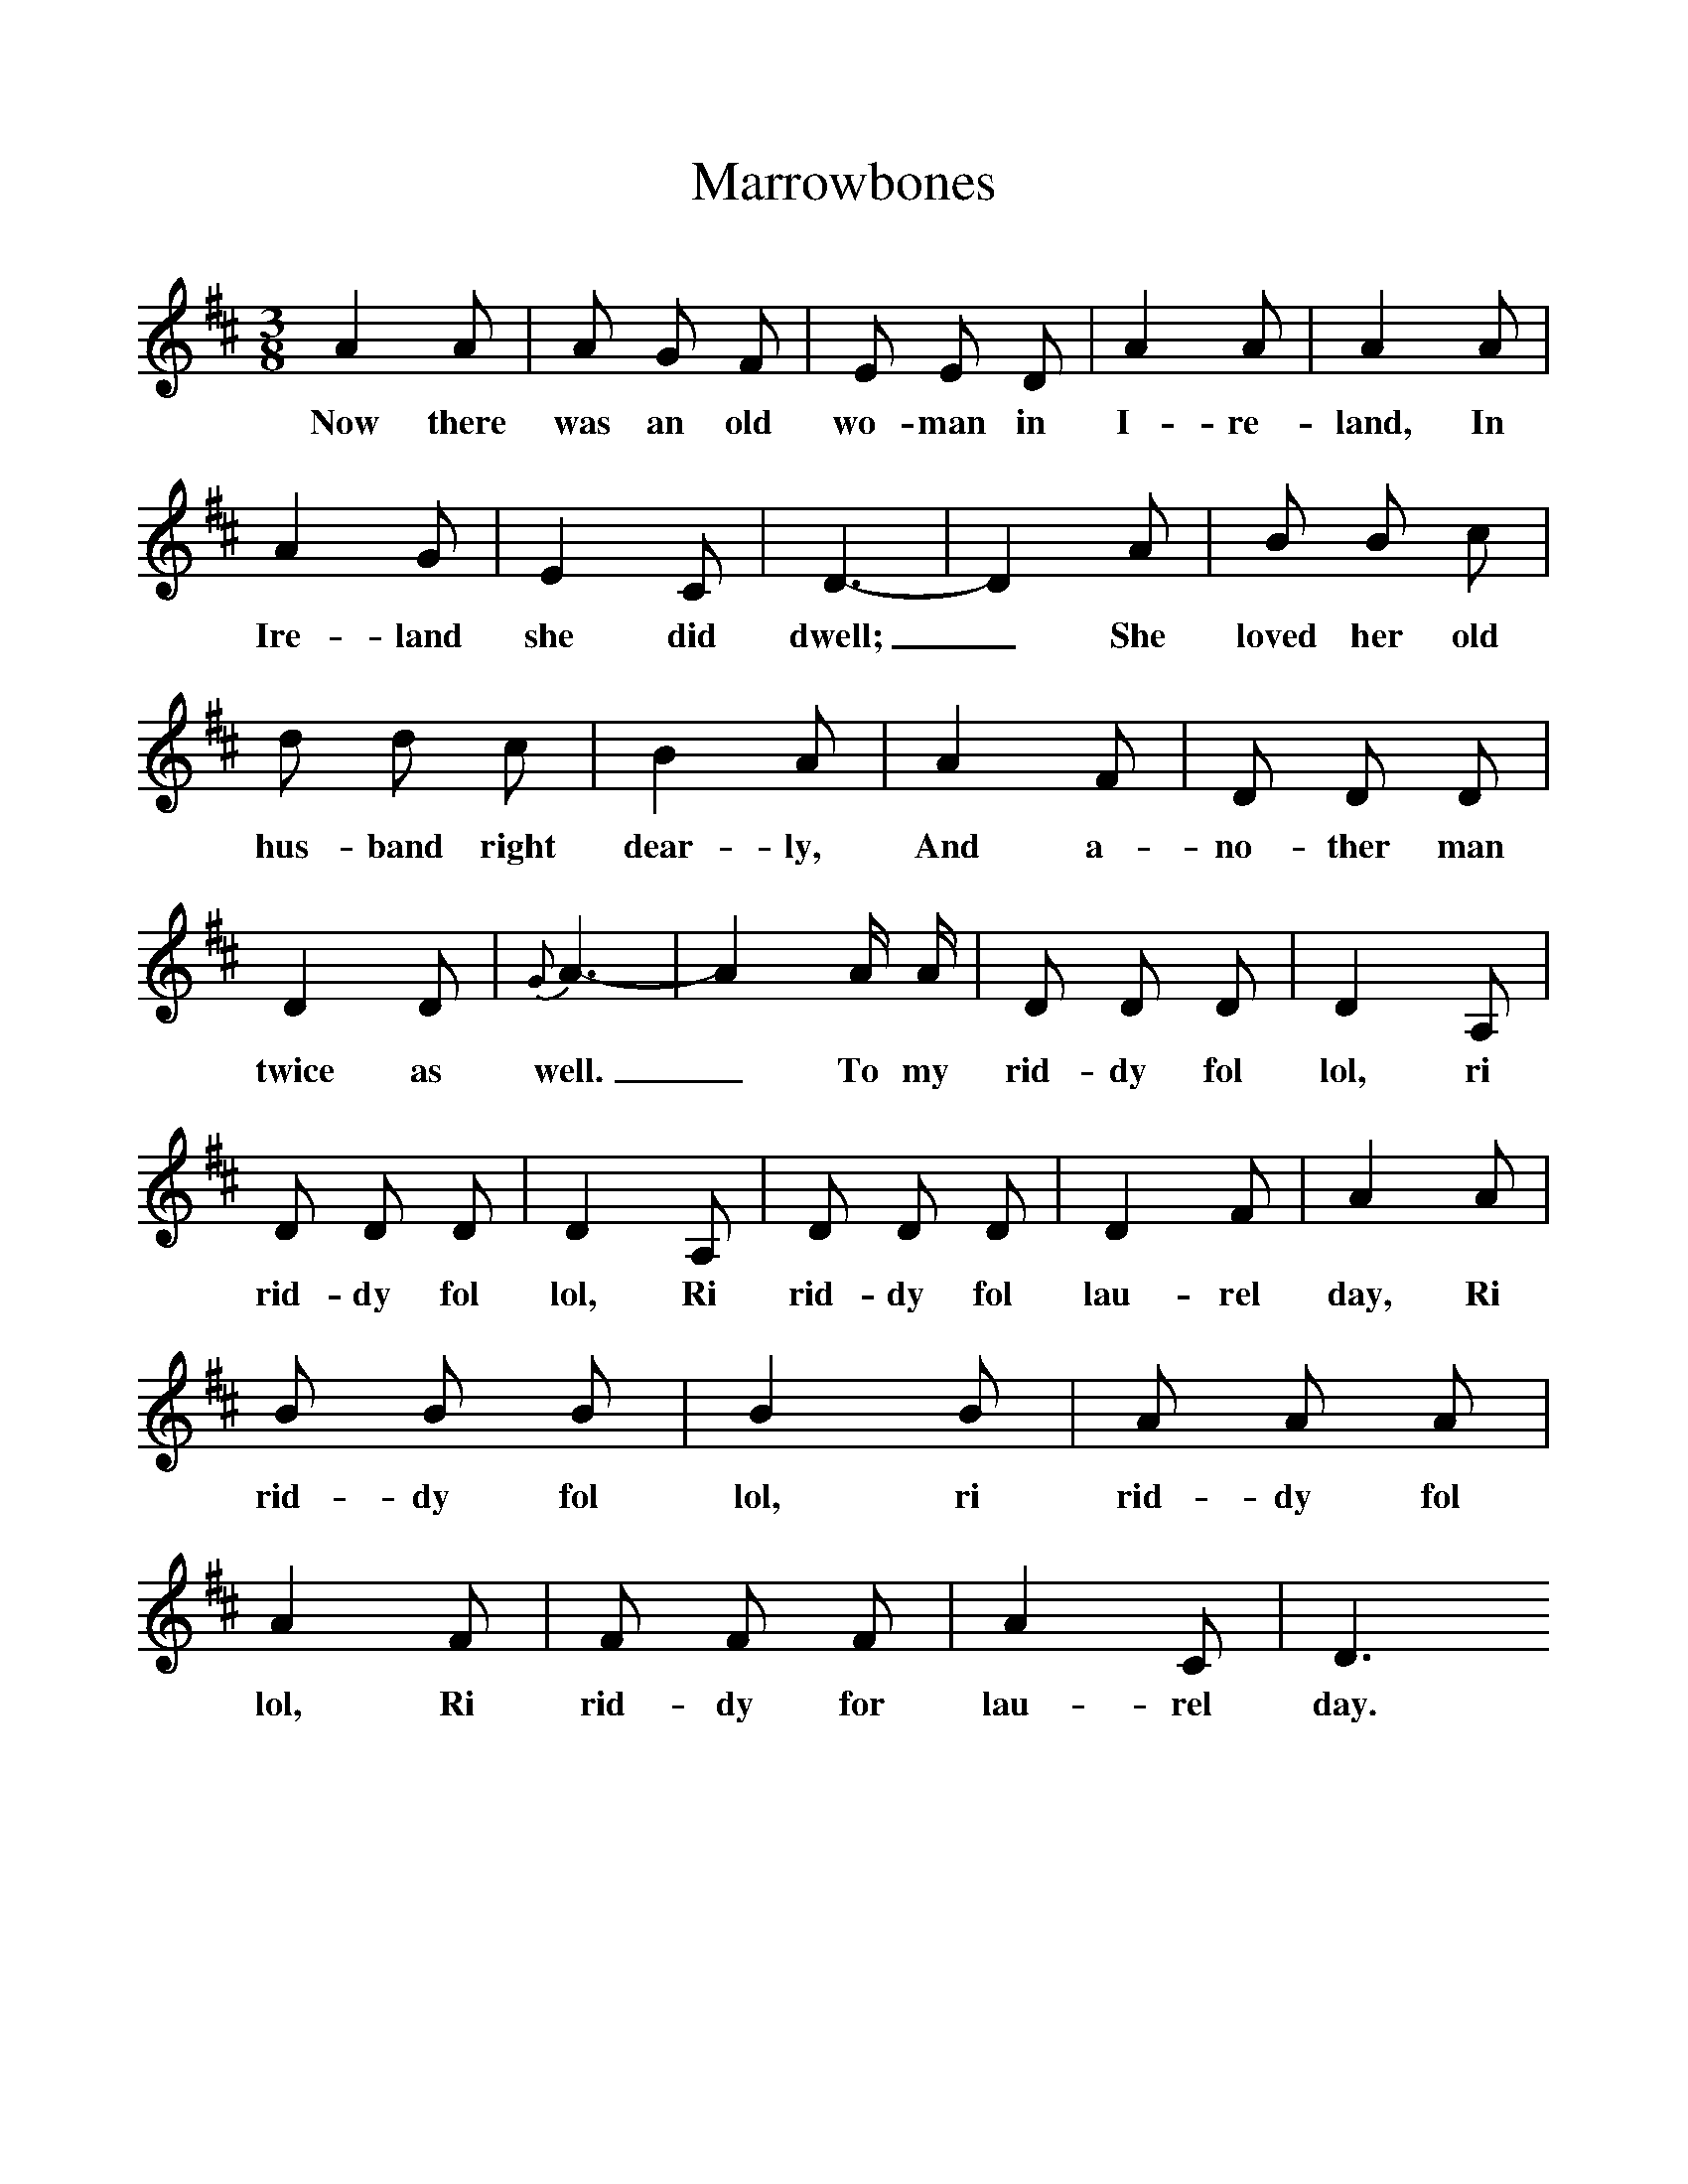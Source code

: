 %%scale 1
X:1
T:Marrowbones
B:Everymans Book Of British Ballads, ed Roy Palmer
S:Sung by James Knights (b. 1880)
Z:Collected by George Ewart Evans, March 1968.
M:3/8
L:1/16
K:D
A4A2|A2 G2 F2|E2 E2 D2|A4A2|A4A2|A4G2|E4C2|D6-|D4A2|B2 B2 c2|d2 d2 c2|B4A2|A4F2|D2 D2 D2|D4D2|{G}A6-|A4A A|D2 D2 D2|D4A,2|D2 D2 D2|D4A,2|D2 D2 D2|D4F2|A4A2|B2 B2 B2|B4B2|A2 A2 A2|A4F2|F2 F2 F2|A4C2|D6
w:Now there was an old wo-man in I-re-land, In Ire-land she did dwell;_ She loved her old hus-band right dear-ly, And a-no-ther man twice as well._ To my rid-dy fol lol, ri rid-dy fol lol, Ri rid-dy fol lau-rel day, Ri rid-dy fol lol, ri rid-dy fol lol, Ri rid-dy for lau-rel day.



